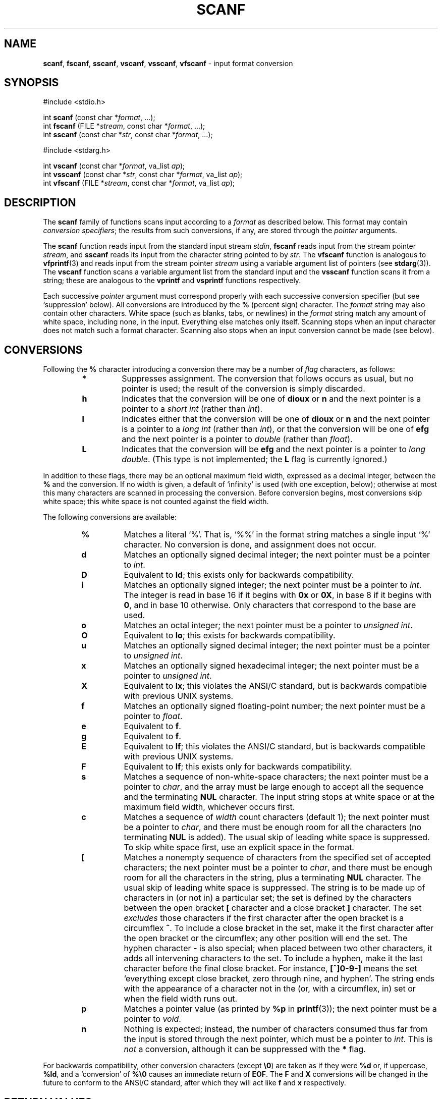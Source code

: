 .\" Copyright (c) 1990, 1991, 1993
.\"	The Regents of the University of California.  All rights reserved.
.\"
.\" This code is derived from software contributed to Berkeley by
.\" Chris Torek and the American National Standards Committee X3,
.\" on Information Processing Systems.
.\"
.\" Redistribution and use in source and binary forms, with or without
.\" modification, are permitted provided that the following conditions
.\" are met:
.\" 1. Redistributions of source code must retain the above copyright
.\"    notice, this list of conditions and the following disclaimer.
.\" 2. Redistributions in binary form must reproduce the above copyright
.\"    notice, this list of conditions and the following disclaimer in the
.\"    documentation and/or other materials provided with the distribution.
.\" 3. All advertising materials mentioning features or use of this software
.\"    must display the following acknowledgement:
.\"	This product includes software developed by the University of
.\"	California, Berkeley and its contributors.
.\" 4. Neither the name of the University nor the names of its contributors
.\"    may be used to endorse or promote products derived from this software
.\"    without specific prior written permission.
.\"
.\" THIS SOFTWARE IS PROVIDED BY THE REGENTS AND CONTRIBUTORS ``AS IS'' AND
.\" ANY EXPRESS OR IMPLIED WARRANTIES, INCLUDING, BUT NOT LIMITED TO, THE
.\" IMPLIED WARRANTIES OF MERCHANTABILITY AND FITNESS FOR A PARTICULAR PURPOSE
.\" ARE DISCLAIMED.  IN NO EVENT SHALL THE REGENTS OR CONTRIBUTORS BE LIABLE
.\" FOR ANY DIRECT, INDIRECT, INCIDENTAL, SPECIAL, EXEMPLARY, OR CONSEQUENTIAL
.\" DAMAGES (INCLUDING, BUT NOT LIMITED TO, PROCUREMENT OF SUBSTITUTE GOODS
.\" OR SERVICES; LOSS OF USE, DATA, OR PROFITS; OR BUSINESS INTERRUPTION)
.\" HOWEVER CAUSED AND ON ANY THEORY OF LIABILITY, WHETHER IN CONTRACT, STRICT
.\" LIABILITY, OR TORT (INCLUDING NEGLIGENCE OR OTHERWISE) ARISING IN ANY WAY
.\" OUT OF THE USE OF THIS SOFTWARE, EVEN IF ADVISED OF THE POSSIBILITY OF
.\" SUCH DAMAGE.
.\"
.\"     @(#)scanf.3	8.2 (Berkeley) 12/11/93
.\"
.TH SCANF 3 "15 September 1997" GNO "Library Routines"
.SH NAME
.BR scanf ,
.BR fscanf ,
.BR sscanf ,
.BR vscanf ,
.BR vsscanf ,
.BR vfscanf
\- input format conversion
.SH SYNOPSIS
#include <stdio.h>
.sp 1
int \fBscanf\fR (const char *\fIformat\fR, ...);
.br
int \fBfscanf\fR (FILE *\fIstream\fR, const char *\fIformat\fR, ...);
.br
int \fBsscanf\fR (const char *\fIstr\fR, const char *\fIformat\fR, ...);
.sp 1
#include <stdarg.h>
.sp 1
int \fBvscanf\fR (const char *\fIformat\fR, va_list \fIap\fR);
.br
int \fBvsscanf\fR (const char *\fIstr\fR, const char *\fIformat\fR, va_list \fIap\fR);
.br
int \fBvfscanf\fR (FILE *\fIstream\fR, const char *\fIformat\fR, va_list \fIap\fR);
.SH DESCRIPTION
The
.BR scanf 
family of functions scans input according to a
.I format
as described below.
This format may contain
.IR "conversion specifiers" ;
the results from such conversions, if any,
are stored through the
.IR pointer 
arguments.
.LP
The
.BR scanf 
function
reads input from the standard input stream
.IR stdin ,
.BR fscanf 
reads input from the stream pointer
.IR stream ,
and
.BR sscanf 
reads its input from the character string pointed to by
.IR str .
The
.BR vfscanf 
function
is analogous to
.BR vfprintf (3)
and reads input from the stream pointer
.I stream
using a variable argument list of pointers (see
.BR stdarg (3)).
The
.BR vscanf 
function scans a variable argument list from the standard input and
the
.BR vsscanf 
function scans it from a string;
these are analogous to
the
.BR vprintf 
and
.BR vsprintf 
functions respectively.
.LP
Each successive
.IR pointer 
argument must correspond properly with
each successive conversion specifier
(but see `suppression' below).
All conversions are introduced by the
.BR %
(percent sign) character.
The
.I format
string
may also contain other characters.
White space (such as blanks, tabs, or newlines) in the
.I format
string match any amount of white space, including none, in the input.
Everything else
matches only itself.
Scanning stops
when an input character does not match such a format character.
Scanning also stops
when an input conversion cannot be made (see below).
.SH CONVERSIONS
Following the
.BR %
character introducing a conversion
there may be a number of
.IR flag 
characters, as follows:
.RS
.IP \fB*\fR
Suppresses assignment.
The conversion that follows occurs as usual, but no pointer is used;
the result of the conversion is simply discarded.
.IP \fBh\fR
Indicates that the conversion will be one of
.BR dioux
or
.BR n
and the next pointer is a pointer to a
.IR "short int"
(rather than
.IR int  ).
.IP \fBl\fR
Indicates either that the conversion will be one of
.BR dioux
or
.BR n
and the next pointer is a pointer to a
.IR "long int"
(rather than
.IR int  ),
or that the conversion will be one of
.BR efg
and the next pointer is a pointer to
.IR double 
(rather than
.IR float  ).
.IP \fBL\fR
Indicates that the conversion will be
.BR efg
and the next pointer is a pointer to
.IR "long double" .
(This type is not implemented; the
.BR L
flag is currently ignored.)
.RE
.LP
In addition to these flags,
there may be an optional maximum field width,
expressed as a decimal integer,
between the
.BR %
and the conversion.
If no width is given,
a default of `infinity' is used (with one exception, below);
otherwise at most this many characters are scanned
in processing the conversion.
Before conversion begins,
most conversions skip white space;
this white space is not counted against the field width.
.LP
The following conversions are available:
.RS
.IP \fB%\fR
Matches a literal `%'.
That is, `%\&%' in the format string
matches a single input `%' character.
No conversion is done, and assignment does not occur.
.IP \fBd\fR
Matches an optionally signed decimal integer;
the next pointer must be a pointer to
.IR int .
.IP \fBD\fR
Equivalent to
.BR ld ;
this exists only for backwards compatibility.
.IP \fBi\fR
Matches an optionally signed integer;
the next pointer must be a pointer to
.IR int .
The integer is read in base 16 if it begins
with
.BR 0x
or
.BR 0X ,
in base 8 if it begins with
.BR 0 ,
and in base 10 otherwise.
Only characters that correspond to the base are used.
.IP \fBo\fR
Matches an octal integer;
the next pointer must be a pointer to
.IR "unsigned int" .
.IP \fBO\fR
Equivalent to
.BR lo ;
this exists for backwards compatibility.
.IP \fBu\fR
Matches an optionally signed decimal integer;
the next pointer must be a pointer to
.IR "unsigned int" .
.IP \fBx\fR
Matches an optionally signed hexadecimal integer;
the next pointer must be a pointer to
.IR "unsigned int" .
.IP \fBX\fR
Equivalent to
.BR lx ;
this violates the ANSI/C standard,
but is backwards compatible with previous
UNIX systems.
.IP \fBf\fR
Matches an optionally signed floating-point number;
the next pointer must be a pointer to
.IR float .
.IP \fBe\fR
Equivalent to
.BR f .
.IP \fBg\fR
Equivalent to
.BR f .
.IP \fBE\fR
Equivalent to
.BR lf ;
this violates the ANSI/C standard,
but is backwards compatible with previous
UNIX systems.
.IP \fBF\fR
Equivalent to
.BR lf ;
this exists only for backwards compatibility.
.IP \fBs\fR
Matches a sequence of non-white-space characters;
the next pointer must be a pointer to
.IR char ,
and the array must be large enough to accept all the sequence and the
terminating
.BR NUL
character.
The input string stops at white space
or at the maximum field width, whichever occurs first.
.IP \fBc\fR
Matches a sequence of
.IR width 
count
characters (default 1);
the next pointer must be a pointer to
.IR char ,
and there must be enough room for all the characters
(no terminating
.BR NUL
is added).
The usual skip of leading white space is suppressed.
To skip white space first, use an explicit space in the format.
.IP \fB\&[\fR
Matches a nonempty sequence of characters from the specified set
of accepted characters;
the next pointer must be a pointer to
.IR char ,
and there must be enough room for all the characters in the string,
plus a terminating
.BR NUL
character.
The usual skip of leading white space is suppressed.
The string is to be made up of characters in
(or not in)
a particular set;
the set is defined by the characters between the open bracket
.BR [
character
and a close bracket
.BR ]
character.
The set
.IR excludes 
those characters
if the first character after the open bracket is a circumflex
.BR ^ .
To include a close bracket in the set,
make it the first character after the open bracket
or the circumflex;
any other position will end the set.
The hyphen character
.BR -
is also special;
when placed between two other characters,
it adds all intervening characters to the set.
To include a hyphen,
make it the last character before the final close bracket.
For instance,
.BR [^]0-9-]
means the set `everything except close bracket, zero through nine,
and hyphen'.
The string ends with the appearance of a character not in the
(or, with a circumflex, in) set
or when the field width runs out.
.IP \fBp\fR
Matches a pointer value (as printed by
.BR %p
in
.BR printf (3));
the next pointer must be a pointer to
.IR void .
.IP \fBn\fR
Nothing is expected;
instead, the number of characters consumed thus far from the input
is stored through the next pointer,
which must be a pointer to
.IR int .
This is
.IR not 
a conversion, although it can be suppressed with the
.BR *
flag.
.RE
.LP
For backwards compatibility,
other conversion characters (except
.BR \e0 )
are taken as if they were
.BR %d
or, if uppercase,
.BR %ld ,
and a `conversion' of
.BR %\e0
causes an immediate return of
.BR EOF .
The
.BR F
and
.BR X
conversions will be changed in the future
to conform to the ANSI/C standard,
after which they will act like
.BR f
and
.BR x
respectively.
.LP
.SH RETURN VALUES
These
functions
return
the number of input items assigned, which can be fewer than provided
for, or even zero, in the event of a matching failure.
Zero
indicates that, while there was input available,
no conversions were assigned;
typically this is due to an invalid input character,
such as an alphabetic character for a
.BR %d
conversion.
.LP
The value
.BR EOF
is returned if an input failure occurs before any conversion such as an
end-of-file occurs. If an error or end-of-file occurs after conversion
has begun,
the number of conversions which were successfully completed is returned.
.SH SEE ALSO
.BR strtol (3),
.BR strtoul (3),
.BR strtod (3),
.BR getc (3),
.BR printf (3)
.SH STANDARDS
The functions
.BR fscanf ,
.BR scanf ,
and
.BR sscanf 
conform to ANSI/C.
.SH HISTORY
The functions
.BR vscanf ,
.BR vsscanf 
and
.BR vfscanf 
are new to this release.
.SH BUGS
The ORCA/C stdio implementation also provides a 
.BR %b
format specifier, for Pascal-type strings.  This is not currently implemented.
.LP
The current situation with
.BR %F
and
.BR %X
conversions is unfortunate.
.LP
All of the backwards compatibility formats will be removed in the future.
.LP
Numerical strings are truncated to 512 characters; for example,
.BR %f
and
.BR %d
are implicitly
.BR %512f
and
.BR %512d .
